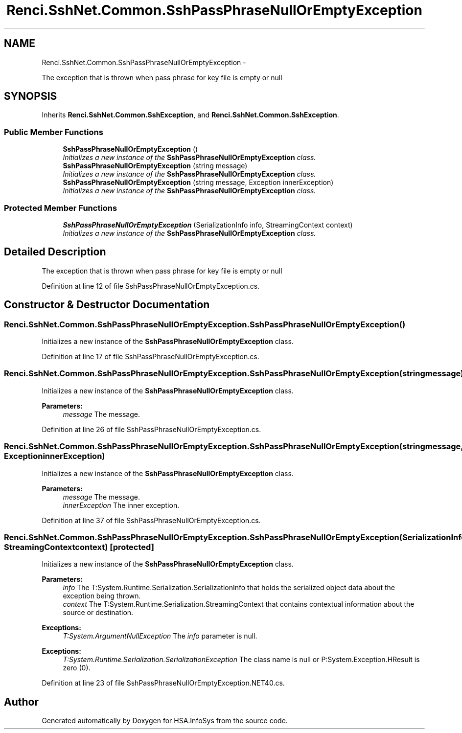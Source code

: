 .TH "Renci.SshNet.Common.SshPassPhraseNullOrEmptyException" 3 "Fri Jul 5 2013" "Version 1.0" "HSA.InfoSys" \" -*- nroff -*-
.ad l
.nh
.SH NAME
Renci.SshNet.Common.SshPassPhraseNullOrEmptyException \- 
.PP
The exception that is thrown when pass phrase for key file is empty or null  

.SH SYNOPSIS
.br
.PP
.PP
Inherits \fBRenci\&.SshNet\&.Common\&.SshException\fP, and \fBRenci\&.SshNet\&.Common\&.SshException\fP\&.
.SS "Public Member Functions"

.in +1c
.ti -1c
.RI "\fBSshPassPhraseNullOrEmptyException\fP ()"
.br
.RI "\fIInitializes a new instance of the \fBSshPassPhraseNullOrEmptyException\fP class\&. \fP"
.ti -1c
.RI "\fBSshPassPhraseNullOrEmptyException\fP (string message)"
.br
.RI "\fIInitializes a new instance of the \fBSshPassPhraseNullOrEmptyException\fP class\&. \fP"
.ti -1c
.RI "\fBSshPassPhraseNullOrEmptyException\fP (string message, Exception innerException)"
.br
.RI "\fIInitializes a new instance of the \fBSshPassPhraseNullOrEmptyException\fP class\&. \fP"
.in -1c
.SS "Protected Member Functions"

.in +1c
.ti -1c
.RI "\fBSshPassPhraseNullOrEmptyException\fP (SerializationInfo info, StreamingContext context)"
.br
.RI "\fIInitializes a new instance of the \fBSshPassPhraseNullOrEmptyException\fP class\&. \fP"
.in -1c
.SH "Detailed Description"
.PP 
The exception that is thrown when pass phrase for key file is empty or null 


.PP
Definition at line 12 of file SshPassPhraseNullOrEmptyException\&.cs\&.
.SH "Constructor & Destructor Documentation"
.PP 
.SS "Renci\&.SshNet\&.Common\&.SshPassPhraseNullOrEmptyException\&.SshPassPhraseNullOrEmptyException ()"

.PP
Initializes a new instance of the \fBSshPassPhraseNullOrEmptyException\fP class\&. 
.PP
Definition at line 17 of file SshPassPhraseNullOrEmptyException\&.cs\&.
.SS "Renci\&.SshNet\&.Common\&.SshPassPhraseNullOrEmptyException\&.SshPassPhraseNullOrEmptyException (stringmessage)"

.PP
Initializes a new instance of the \fBSshPassPhraseNullOrEmptyException\fP class\&. 
.PP
\fBParameters:\fP
.RS 4
\fImessage\fP The message\&.
.RE
.PP

.PP
Definition at line 26 of file SshPassPhraseNullOrEmptyException\&.cs\&.
.SS "Renci\&.SshNet\&.Common\&.SshPassPhraseNullOrEmptyException\&.SshPassPhraseNullOrEmptyException (stringmessage, ExceptioninnerException)"

.PP
Initializes a new instance of the \fBSshPassPhraseNullOrEmptyException\fP class\&. 
.PP
\fBParameters:\fP
.RS 4
\fImessage\fP The message\&.
.br
\fIinnerException\fP The inner exception\&.
.RE
.PP

.PP
Definition at line 37 of file SshPassPhraseNullOrEmptyException\&.cs\&.
.SS "Renci\&.SshNet\&.Common\&.SshPassPhraseNullOrEmptyException\&.SshPassPhraseNullOrEmptyException (SerializationInfoinfo, StreamingContextcontext)\fC [protected]\fP"

.PP
Initializes a new instance of the \fBSshPassPhraseNullOrEmptyException\fP class\&. 
.PP
\fBParameters:\fP
.RS 4
\fIinfo\fP The T:System\&.Runtime\&.Serialization\&.SerializationInfo that holds the serialized object data about the exception being thrown\&.
.br
\fIcontext\fP The T:System\&.Runtime\&.Serialization\&.StreamingContext that contains contextual information about the source or destination\&.
.RE
.PP
\fBExceptions:\fP
.RS 4
\fIT:System\&.ArgumentNullException\fP The \fIinfo\fP  parameter is null\&. 
.RE
.PP
.PP
\fBExceptions:\fP
.RS 4
\fIT:System\&.Runtime\&.Serialization\&.SerializationException\fP The class name is null or P:System\&.Exception\&.HResult is zero (0)\&. 
.RE
.PP

.PP
Definition at line 23 of file SshPassPhraseNullOrEmptyException\&.NET40\&.cs\&.

.SH "Author"
.PP 
Generated automatically by Doxygen for HSA\&.InfoSys from the source code\&.
